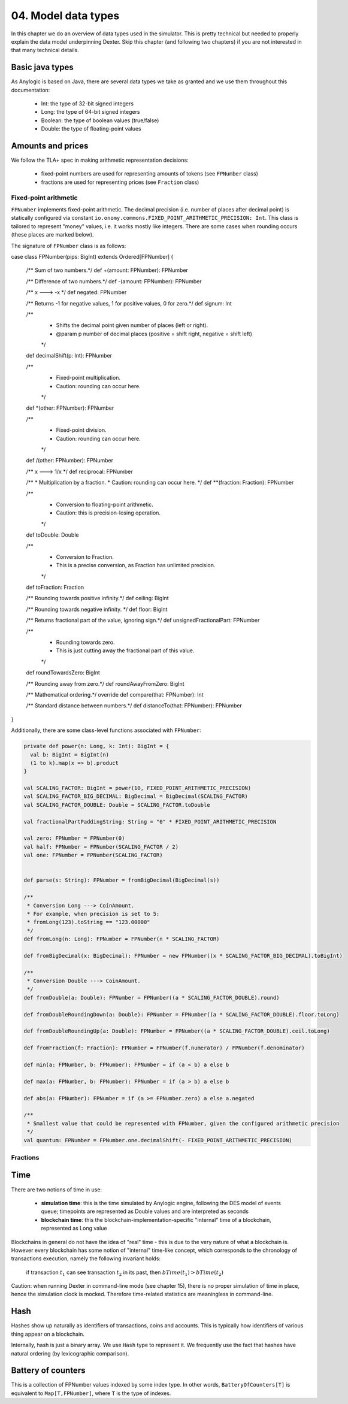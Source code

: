 04. Model data types
====================

In this chapter we do an overview of data types used in the simulator. This is pretty technical but needed to properly
explain the data model underpinning Dexter. Skip this chapter (and following two chapters) if you are not interested
in that many technical details.

Basic java types
----------------

As Anylogic is based on Java, there are several data types we take as granted and we use them throughout this
documentation:

 - Int: the type of 32-bit signed integers
 - Long: the type of 64-bit signed integers
 - Boolean: the type of boolean values (true/false)
 - Double: the type of floating-point values

Amounts and prices
------------------

We follow the TLA+ spec in making arithmetic representation decisions:

 - fixed-point numbers are used for representing amounts of tokens (see ``FPNumber`` class)
 - fractions are used for representing prices (see ``Fraction`` class)

Fixed-point arithmetic
^^^^^^^^^^^^^^^^^^^^^^

``FPNumber`` implements fixed-point arithmetic. The decimal precision (i.e. number of places after decimal point)
is statically configured via constant ``io.onomy.commons.FIXED_POINT_ARITHMETIC_PRECISION: Int``.
This class is tailored to represent "money" values, i.e. it works mostly like integers. There are some cases when
rounding occurs (these places are marked below).

The signature of ``FPNumber`` class is as follows:

.. code:: scala

case class FPNumber(pips: BigInt) extends Ordered[FPNumber] {

  /** Sum of two numbers.*/
  def +(amount: FPNumber): FPNumber

  /** Difference of two numbers.*/
  def -(amount: FPNumber): FPNumber

  /** x ---> -x */
  def negated: FPNumber

  /** Returns -1 for negative values, 1 for positive values, 0 for zero.*/
  def signum: Int

  /**
   * Shifts the decimal point given number of places (left or right).
   * @param p number of decimal places (positive = shift right, negative = shift left)
   */
  def decimalShift(p: Int): FPNumber

  /**
   * Fixed-point multiplication.
   * Caution: rounding can occur here.
   */
  def *(other: FPNumber): FPNumber

  /**
   * Fixed-point division.
   * Caution: rounding can occur here.
   */
  def /(other: FPNumber): FPNumber

  /** x ---> 1/x */
  def reciprocal: FPNumber

  /**
  * Multiplication by a fraction.
  * Caution: rounding can occur here.
  */
  def **(fraction: Fraction): FPNumber

  /**
   * Conversion to floating-point arithmetic.
   * Caution: this is precision-losing operation.
   */
  def toDouble: Double

  /**
   * Conversion to Fraction.
   * This is a precise conversion, as Fraction has unlimited precision.
   */
  def toFraction: Fraction

  /** Rounding towards positive infinity.*/
  def ceiling: BigInt

  /** Rounding towards negative infinity. */
  def floor: BigInt

  /** Returns fractional part of the value, ignoring sign.*/
  def unsignedFractionalPart: FPNumber

  /**
   * Rounding towards zero.
   * This is just cutting away the fractional part of this value.
   */
  def roundTowardsZero: BigInt

  /** Rounding away from zero.*/
  def roundAwayFromZero: BigInt

  /** Mathematical ordering.*/
  override def compare(that: FPNumber): Int

  /** Standard distance between numbers.*/
  def distanceTo(that: FPNumber): FPNumber
}

Additionally, there are some class-level functions associated with ``FPNumber``:

.. code:: scala

  private def power(n: Long, k: Int): BigInt = {
    val b: BigInt = BigInt(n)
    (1 to k).map(x => b).product
  }

  val SCALING_FACTOR: BigInt = power(10, FIXED_POINT_ARITHMETIC_PRECISION)
  val SCALING_FACTOR_BIG_DECIMAL: BigDecimal = BigDecimal(SCALING_FACTOR)
  val SCALING_FACTOR_DOUBLE: Double = SCALING_FACTOR.toDouble

  val fractionalPartPaddingString: String = "0" * FIXED_POINT_ARITHMETIC_PRECISION

  val zero: FPNumber = FPNumber(0)
  val half: FPNumber = FPNumber(SCALING_FACTOR / 2)
  val one: FPNumber = FPNumber(SCALING_FACTOR)


  def parse(s: String): FPNumber = fromBigDecimal(BigDecimal(s))

  /**
   * Conversion Long ---> CoinAmount.
   * For example, when precision is set to 5:
   * fromLong(123).toString == "123.00000"
   */
  def fromLong(n: Long): FPNumber = FPNumber(n * SCALING_FACTOR)

  def fromBigDecimal(x: BigDecimal): FPNumber = new FPNumber((x * SCALING_FACTOR_BIG_DECIMAL).toBigInt)

  /**
   * Conversion Double ---> CoinAmount.
   */
  def fromDouble(a: Double): FPNumber = FPNumber((a * SCALING_FACTOR_DOUBLE).round)

  def fromDoubleRoundingDown(a: Double): FPNumber = FPNumber((a * SCALING_FACTOR_DOUBLE).floor.toLong)

  def fromDoubleRoundingUp(a: Double): FPNumber = FPNumber((a * SCALING_FACTOR_DOUBLE).ceil.toLong)

  def fromFraction(f: Fraction): FPNumber = FPNumber(f.numerator) / FPNumber(f.denominator)

  def min(a: FPNumber, b: FPNumber): FPNumber = if (a < b) a else b

  def max(a: FPNumber, b: FPNumber): FPNumber = if (a > b) a else b

  def abs(a: FPNumber): FPNumber = if (a >= FPNumber.zero) a else a.negated

  /**
   * Smallest value that could be represented with FPNumber, given the configured arithmetic precision
   */
  val quantum: FPNumber = FPNumber.one.decimalShift(- FIXED_POINT_ARITHMETIC_PRECISION)




Fractions
^^^^^^^^^



Time
----

There are two notions of time in use:

 - **simulation time**: this is the time simulated by Anylogic engine, following the DES model of events queue; timepoints
   are represented as Double values and are interpreted as seconds
 - **blockchain time**: this the blockchain-implementation-specific "internal" time of a blockchain, represented as
   Long value

Blockchains in general do not have the idea of "real" time - this is due to the very nature of what a blockchain is.
However every blockchain has some notion of "internal" time-like concept, which corresponds to the chronology of
transactions execution, namely the following invariant holds:

  if transaction :math:`t_1` can see transaction :math:`t_2` in its past, then :math:`bTime(t_1)>bTime(t_2)`

Caution: when running Dexter in command-line mode (see chapter 15), there is no proper simulation of time in place,
hence the simulation clock is mocked. Therefore time-related statistics are meaningless in command-line.

Hash
----

Hashes show up naturally as identifiers of transactions, coins and accounts. This is typically how identifiers
of various thing appear on a blockchain.

Internally, hash is just a binary array. We use ``Hash`` type to represent it. We frequently use the fact that hashes
have natural ordering (by lexicographic comparison).

Battery of counters
-------------------

This is a collection of FPNumber values indexed by some index type. In other words,
``BatteryOfCounters[T]`` is equivalent to ``Map[T,FPNumber]``, where ``T`` is the type of indexes.